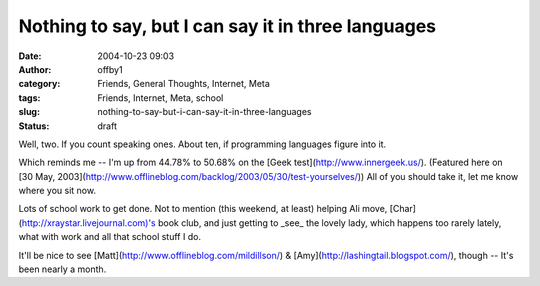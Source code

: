 Nothing to say, but I can say it in three languages
###################################################
:date: 2004-10-23 09:03
:author: offby1
:category: Friends, General Thoughts, Internet, Meta
:tags: Friends, Internet, Meta, school
:slug: nothing-to-say-but-i-can-say-it-in-three-languages
:status: draft

Well, two. If you count speaking ones. About ten, if programming
languages figure into it.

Which reminds me -- I'm up from 44.78% to 50.68% on the [Geek
test](http://www.innergeek.us/). (Featured here on [30 May,
2003](http://www.offlineblog.com/backlog/2003/05/30/test-yourselves/))
All of you should take it, let me know where you sit now.

Lots of school work to get done. Not to mention (this weekend, at least)
helping Ali move, [Char](http://xraystar.livejournal.com)'s book club,
and just getting to \_see\_ the lovely lady, which happens too rarely
lately, what with work and all that school stuff I do.

It'll be nice to see [Matt](http://www.offlineblog.com/mildillson/) &
[Amy](http://lashingtail.blogspot.com/), though -- It's been nearly a
month.
